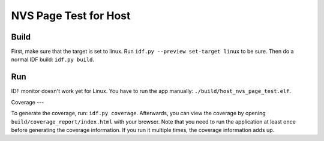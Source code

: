 NVS Page Test for Host
======================

Build
-----

First, make sure that the target is set to linux.
Run ``idf.py --preview set-target linux`` to be sure.
Then do a normal IDF build: ``idf.py build``.

Run
---

IDF monitor doesn't work yet for Linux.
You have to run the app manually: ``./build/host_nvs_page_test.elf``.

Coverage
---

To generate the coverage, run: ``idf.py coverage``.
Afterwards, you can view the coverage by opening ``build/coverage_report/index.html`` with your browser.
Note that you need to run the application at least once before generating the coverage information.
If you run it multiple times, the coverage information adds up.
